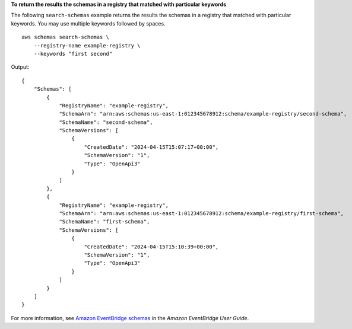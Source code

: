 **To return the results the schemas in a registry that matched with particular keywords**

The following ``search-schemas`` example returns the results the schemas in a registry that matched with particular keywords. You may use multiple keywords followed by spaces. ::

    aws schemas search-schemas \
        --registry-name example-registry \
        --keywords "first second"

Output::

    {
        "Schemas": [
            {
                "RegistryName": "example-registry",
                "SchemaArn": "arn:aws:schemas:us-east-1:012345678912:schema/example-registry/second-schema",
                "SchemaName": "second-schema",
                "SchemaVersions": [
                    {
                        "CreatedDate": "2024-04-15T15:07:17+00:00",
                        "SchemaVersion": "1",
                        "Type": "OpenApi3"
                    }
                ]
            },
            {
                "RegistryName": "example-registry",
                "SchemaArn": "arn:aws:schemas:us-east-1:012345678912:schema/example-registry/first-schema",
                "SchemaName": "first-schema",
                "SchemaVersions": [
                    {
                        "CreatedDate": "2024-04-15T15:10:39+00:00",
                        "SchemaVersion": "1",
                        "Type": "OpenApi3"
                    }
                ]
            }
        ]
    }

For more information, see `Amazon EventBridge schemas <https://docs.aws.amazon.com/eventbridge/latest/userguide/eb-schema.html>`__ in the *Amazon EventBridge User Guide*.